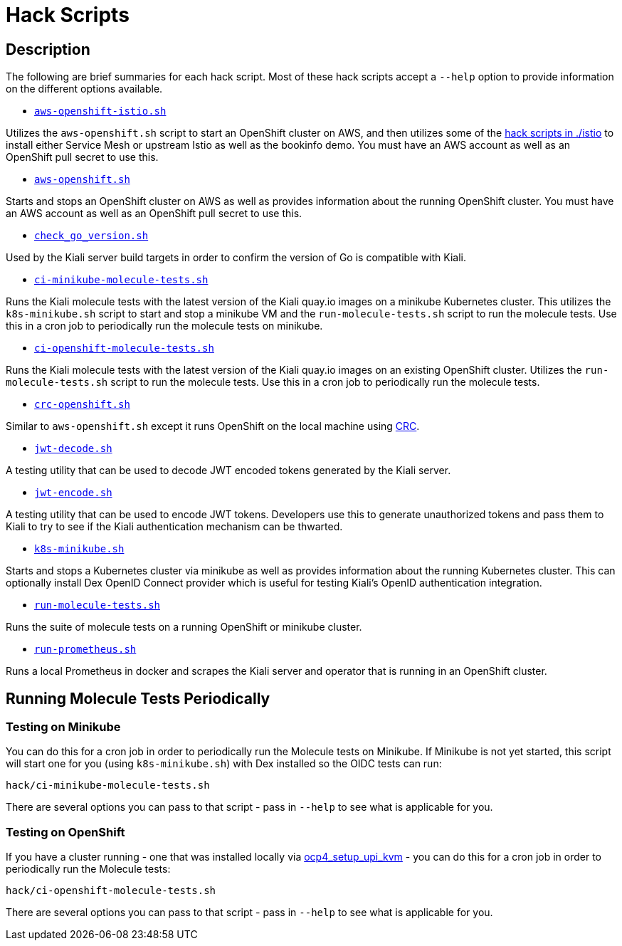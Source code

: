 = Hack Scripts

:toc: macro
:toc-title:

== Description

The following are brief summaries for each hack script. Most of these hack scripts accept a `--help` option to provide information on the different options available.

* `link:aws-openshift-istio.sh[]`

Utilizes the `aws-openshift.sh` script to start an OpenShift cluster on AWS, and then utilizes some of the link:./istio[hack scripts in ./istio] to install either Service Mesh or upstream Istio as well as the bookinfo demo. You must have an AWS account as well as an OpenShift pull secret to use this.

* `link:aws-openshift.sh[]`

Starts and stops an OpenShift cluster on AWS as well as provides information about the running OpenShift cluster. You must have an AWS account as well as an OpenShift pull secret to use this.

* `link:check_go_version.sh[]`

Used by the Kiali server build targets in order to confirm the version of Go is compatible with Kiali.

* `link:ci-minikube-molecule-tests.sh[]`

Runs the Kiali molecule tests with the latest version of the Kiali quay.io images on a minikube Kubernetes cluster. This utilizes the `k8s-minikube.sh` script to start and stop a minikube VM and the `run-molecule-tests.sh` script to run the molecule tests. Use this in a cron job to periodically run the molecule tests on minikube.

* `link:ci-openshift-molecule-tests.sh[]`

Runs the Kiali molecule tests with the latest version of the Kiali quay.io images on an existing OpenShift cluster. Utilizes the `run-molecule-tests.sh` script to run the molecule tests. Use this in a cron job to periodically run the molecule tests.

* `link:crc-openshift.sh[]`

Similar to `aws-openshift.sh` except it runs OpenShift on the local machine using link:https://github.com/code-ready/crc[CRC].

* `link:jwt-decode.sh[]`

A testing utility that can be used to decode JWT encoded tokens generated by the Kiali server.

* `link:jwt-encode.sh[]`

A testing utility that can be used to encode JWT tokens. Developers use this to generate unauthorized tokens and pass them to Kiali to try to see if the Kiali authentication mechanism can be thwarted.

* `link:k8s-minikube.sh[]`

Starts and stops a Kubernetes cluster via minikube as well as provides information about the running Kubernetes cluster. This can optionally install Dex OpenID Connect provider which is useful for testing Kiali's OpenID authentication integration.

* `link:run-molecule-tests.sh[]`

Runs the suite of molecule tests on a running OpenShift or minikube cluster.

* `link:run-prometheus.sh[]`

Runs a local Prometheus in docker and scrapes the Kiali server and operator that is running in an OpenShift cluster.

== Running Molecule Tests Periodically

=== Testing on Minikube

You can do this for a cron job in order to periodically run the Molecule tests on Minikube. If Minikube is not yet started, this script will start one for you (using `k8s-minikube.sh`) with Dex installed so the OIDC tests can run:

```
hack/ci-minikube-molecule-tests.sh
```

There are several options you can pass to that script - pass in `--help` to see what is applicable for you.

=== Testing on OpenShift

If you have a cluster running - one that was installed locally via link:https://github.com/kxr/ocp4_setup_upi_kvm[ocp4_setup_upi_kvm] - you can do this for a cron job in order to periodically run the Molecule tests:

```
hack/ci-openshift-molecule-tests.sh
```

There are several options you can pass to that script - pass in `--help` to see what is applicable for you.
